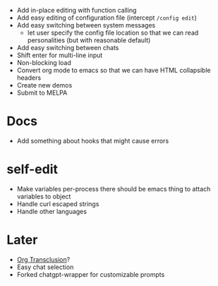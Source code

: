 - Add in-place editing with function calling
- Add easy editing of configuration file (intercept ~/config edit~)
- Add easy switching between system messages
  - let user specify the config file location so that we can read personalities (but with reasonable default)
- Add easy switching between chats
- Shift enter for multi-line input
- Non-blocking load
- Convert org mode to emacs so that we can have HTML collapsible headers
- Create new demos
- Submit to MELPA

* Docs
- Add something about hooks that might cause errors

* self-edit
- Make variables per-process
  there should be emacs thing to attach variables to object
- Handle curl escaped strings
- Handle other languages

* Later
- [[https://github.com/nobiot/org-transclusion][Org Transclusion]]?
- Easy chat selection
- Forked chatgpt-wrapper for customizable prompts
